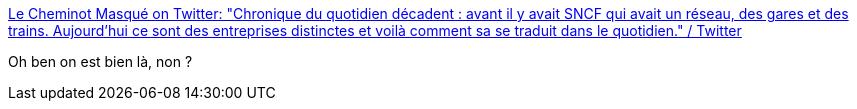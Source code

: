 :jbake-type: post
:jbake-status: published
:jbake-title: Le Cheminot Masqué on Twitter: "Chronique du quotidien décadent : avant il y avait SNCF qui avait un réseau, des gares et des trains. Aujourd’hui ce sont des entreprises distinctes et voilà comment sa se traduit dans le quotidien." / Twitter
:jbake-tags: transport,trains,économie,politique,_mois_août,_année_2019
:jbake-date: 2019-08-26
:jbake-depth: ../
:jbake-uri: shaarli/1566824400000.adoc
:jbake-source: https://nicolas-delsaux.hd.free.fr/Shaarli?searchterm=https%3A%2F%2Ftwitter.com%2FZorroCheminot%2Fstatus%2F1165679245600985088&searchtags=transport+trains+%C3%A9conomie+politique+_mois_ao%C3%BBt+_ann%C3%A9e_2019
:jbake-style: shaarli

https://twitter.com/ZorroCheminot/status/1165679245600985088[Le Cheminot Masqué on Twitter: "Chronique du quotidien décadent : avant il y avait SNCF qui avait un réseau, des gares et des trains. Aujourd’hui ce sont des entreprises distinctes et voilà comment sa se traduit dans le quotidien." / Twitter]

Oh ben on est bien là, non ?
